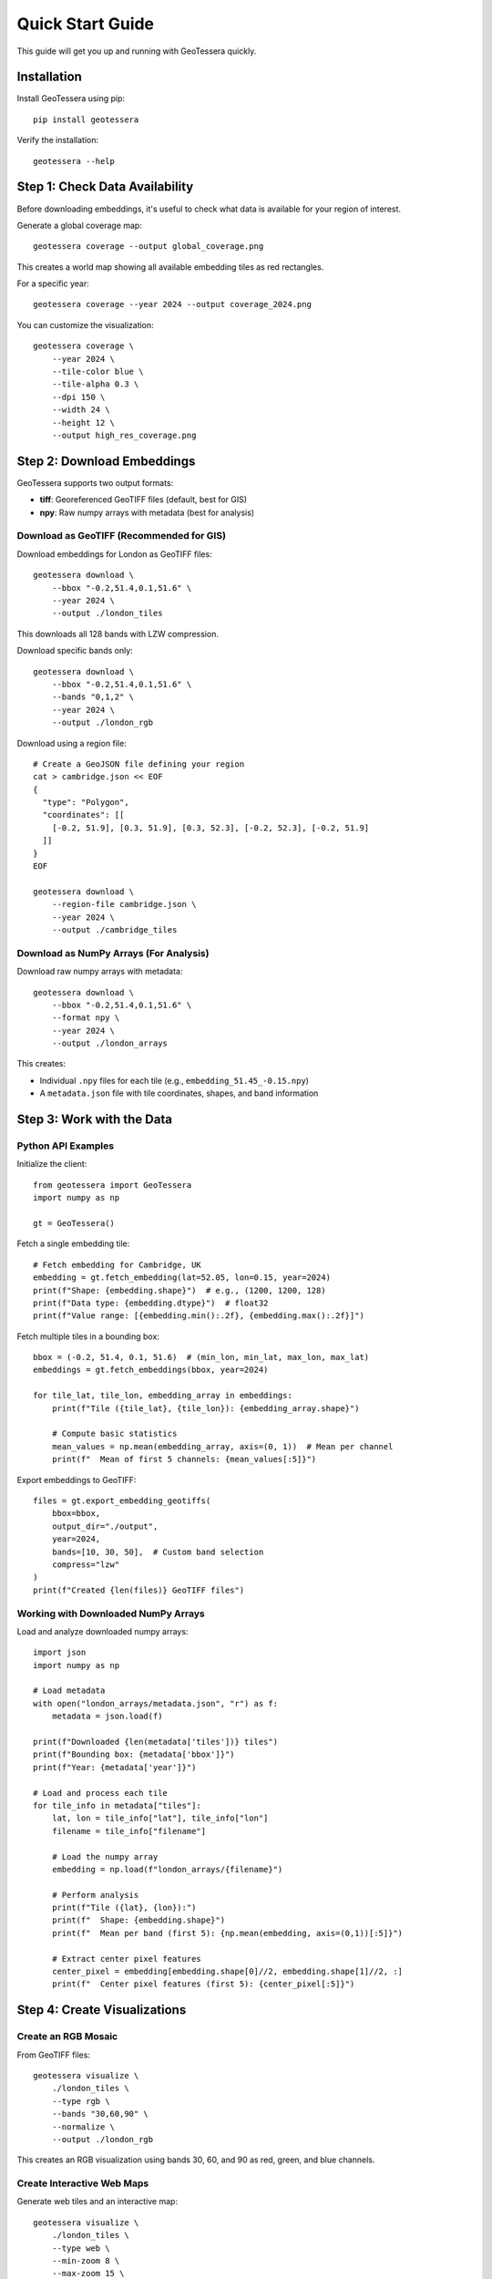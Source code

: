 Quick Start Guide
=================

This guide will get you up and running with GeoTessera quickly.

Installation
------------

Install GeoTessera using pip::

    pip install geotessera

Verify the installation::

    geotessera --help

Step 1: Check Data Availability
--------------------------------

Before downloading embeddings, it's useful to check what data is available for your region of interest.

Generate a global coverage map::

    geotessera coverage --output global_coverage.png

This creates a world map showing all available embedding tiles as red rectangles.

For a specific year::

    geotessera coverage --year 2024 --output coverage_2024.png

You can customize the visualization::

    geotessera coverage \
        --year 2024 \
        --tile-color blue \
        --tile-alpha 0.3 \
        --dpi 150 \
        --width 24 \
        --height 12 \
        --output high_res_coverage.png

Step 2: Download Embeddings
----------------------------

GeoTessera supports two output formats:

- **tiff**: Georeferenced GeoTIFF files (default, best for GIS)
- **npy**: Raw numpy arrays with metadata (best for analysis)

Download as GeoTIFF (Recommended for GIS)
~~~~~~~~~~~~~~~~~~~~~~~~~~~~~~~~~~~~~~~~~~

Download embeddings for London as GeoTIFF files::

    geotessera download \
        --bbox "-0.2,51.4,0.1,51.6" \
        --year 2024 \
        --output ./london_tiles

This downloads all 128 bands with LZW compression.

Download specific bands only::

    geotessera download \
        --bbox "-0.2,51.4,0.1,51.6" \
        --bands "0,1,2" \
        --year 2024 \
        --output ./london_rgb

Download using a region file::

    # Create a GeoJSON file defining your region
    cat > cambridge.json << EOF
    {
      "type": "Polygon",
      "coordinates": [[
        [-0.2, 51.9], [0.3, 51.9], [0.3, 52.3], [-0.2, 52.3], [-0.2, 51.9]
      ]]
    }
    EOF
    
    geotessera download \
        --region-file cambridge.json \
        --year 2024 \
        --output ./cambridge_tiles

Download as NumPy Arrays (For Analysis)
~~~~~~~~~~~~~~~~~~~~~~~~~~~~~~~~~~~~~~~

Download raw numpy arrays with metadata::

    geotessera download \
        --bbox "-0.2,51.4,0.1,51.6" \
        --format npy \
        --year 2024 \
        --output ./london_arrays

This creates:

- Individual ``.npy`` files for each tile (e.g., ``embedding_51.45_-0.15.npy``)
- A ``metadata.json`` file with tile coordinates, shapes, and band information

Step 3: Work with the Data
---------------------------

Python API Examples
~~~~~~~~~~~~~~~~~~~

Initialize the client::

    from geotessera import GeoTessera
    import numpy as np
    
    gt = GeoTessera()

Fetch a single embedding tile::

    # Fetch embedding for Cambridge, UK
    embedding = gt.fetch_embedding(lat=52.05, lon=0.15, year=2024)
    print(f"Shape: {embedding.shape}")  # e.g., (1200, 1200, 128)
    print(f"Data type: {embedding.dtype}")  # float32
    print(f"Value range: [{embedding.min():.2f}, {embedding.max():.2f}]")

Fetch multiple tiles in a bounding box::

    bbox = (-0.2, 51.4, 0.1, 51.6)  # (min_lon, min_lat, max_lon, max_lat)
    embeddings = gt.fetch_embeddings(bbox, year=2024)
    
    for tile_lat, tile_lon, embedding_array in embeddings:
        print(f"Tile ({tile_lat}, {tile_lon}): {embedding_array.shape}")
        
        # Compute basic statistics
        mean_values = np.mean(embedding_array, axis=(0, 1))  # Mean per channel
        print(f"  Mean of first 5 channels: {mean_values[:5]}")

Export embeddings to GeoTIFF::

    files = gt.export_embedding_geotiffs(
        bbox=bbox,
        output_dir="./output",
        year=2024,
        bands=[10, 30, 50],  # Custom band selection
        compress="lzw"
    )
    print(f"Created {len(files)} GeoTIFF files")

Working with Downloaded NumPy Arrays
~~~~~~~~~~~~~~~~~~~~~~~~~~~~~~~~~~~~

Load and analyze downloaded numpy arrays::

    import json
    import numpy as np
    
    # Load metadata
    with open("london_arrays/metadata.json", "r") as f:
        metadata = json.load(f)
    
    print(f"Downloaded {len(metadata['tiles'])} tiles")
    print(f"Bounding box: {metadata['bbox']}")
    print(f"Year: {metadata['year']}")
    
    # Load and process each tile
    for tile_info in metadata["tiles"]:
        lat, lon = tile_info["lat"], tile_info["lon"]
        filename = tile_info["filename"]
        
        # Load the numpy array
        embedding = np.load(f"london_arrays/{filename}")
        
        # Perform analysis
        print(f"Tile ({lat}, {lon}):")
        print(f"  Shape: {embedding.shape}")
        print(f"  Mean per band (first 5): {np.mean(embedding, axis=(0,1))[:5]}")
        
        # Extract center pixel features
        center_pixel = embedding[embedding.shape[0]//2, embedding.shape[1]//2, :]
        print(f"  Center pixel features (first 5): {center_pixel[:5]}")

Step 4: Create Visualizations
------------------------------

Create an RGB Mosaic
~~~~~~~~~~~~~~~~~~~~~

From GeoTIFF files::

    geotessera visualize \
        ./london_tiles \
        --type rgb \
        --bands "30,60,90" \
        --normalize \
        --output ./london_rgb

This creates an RGB visualization using bands 30, 60, and 90 as red, green, and blue channels.

Create Interactive Web Maps
~~~~~~~~~~~~~~~~~~~~~~~~~~~~

Generate web tiles and an interactive map::

    geotessera visualize \
        ./london_tiles \
        --type web \
        --min-zoom 8 \
        --max-zoom 15 \
        --output ./london_web

Serve the interactive map locally::

    geotessera serve ./london_web --open

This starts a local web server and opens the interactive map in your browser.

Advanced Options
~~~~~~~~~~~~~~~~

Force regeneration of web tiles::

    geotessera visualize \
        ./london_tiles \
        --type web \
        --force \
        --output ./london_web

Use specific bands for RGB::

    geotessera visualize \
        ./london_tiles \
        --type rgb \
        --bands "0,1,2" \
        --output ./london_rgb_012

Step 5: Advanced Workflows
---------------------------

Python Analysis Pipeline
~~~~~~~~~~~~~~~~~~~~~~~~~

Complete analysis workflow::

    from geotessera import GeoTessera
    import numpy as np
    import matplotlib.pyplot as plt
    
    # Initialize client
    gt = GeoTessera()
    
    # Define region of interest
    bbox = (-0.15, 52.15, 0.0, 52.25)  # Cambridge area
    
    # Fetch embeddings
    embeddings = gt.fetch_embeddings(bbox, year=2024)
    
    # Analyze each tile
    results = []
    for lat, lon, embedding in embeddings:
        # Compute statistics
        mean_per_band = np.mean(embedding, axis=(0, 1))
        std_per_band = np.std(embedding, axis=(0, 1))
        
        results.append({
            'lat': lat,
            'lon': lon,
            'mean_band_50': mean_per_band[50],
            'std_band_50': std_per_band[50],
            'total_variance': np.var(embedding)
        })
    
    # Print results
    for result in results:
        print(f"Tile ({result['lat']:.2f}, {result['lon']:.2f}): "
              f"Band 50 mean={result['mean_band_50']:.3f}, "
              f"variance={result['total_variance']:.3f}")
    
    # Export interesting tiles as GeoTIFF
    threshold = np.median([r['mean_band_50'] for r in results])
    selected_tiles = [r for r in results if r['mean_band_50'] > threshold]
    
    print(f"Exporting {len(selected_tiles)} tiles above threshold")
    
    files = []
    for tile in selected_tiles:
        file = gt.export_embedding_geotiffs(
            bbox=(tile['lon']-0.05, tile['lat']-0.05, 
                  tile['lon']+0.05, tile['lat']+0.05),
            output_dir="./selected_tiles",
            year=2024,
            bands=[40, 50, 60]  # Bands around band 50
        )
        files.extend(file)

Mixed Format Workflow
~~~~~~~~~~~~~~~~~~~~~

Use both numpy and GeoTIFF formats in the same workflow::

    from geotessera import GeoTessera
    from geotessera.visualization import create_rgb_mosaic_from_geotiffs
    
    gt = GeoTessera()
    bbox = (-0.1, 51.5, 0.0, 51.55)
    
    # Step 1: Analyze with numpy arrays
    print("Analyzing embeddings...")
    embeddings = gt.fetch_embeddings(bbox, year=2024)
    
    # Custom analysis to select interesting tiles
    selected_coords = []
    for lat, lon, embedding in embeddings:
        # Example: select tiles with high variance in band 64
        band_64_var = np.var(embedding[:, :, 64])
        if band_64_var > 0.5:  # Threshold
            selected_coords.append((lat, lon))
    
    print(f"Selected {len(selected_coords)} interesting tiles")
    
    # Step 2: Export selected tiles as GeoTIFF
    all_files = []
    for lat, lon in selected_coords:
        files = gt.export_embedding_geotiffs(
            bbox=(lon-0.05, lat-0.05, lon+0.05, lat+0.05),
            output_dir="./interesting_tiles",
            year=2024,
            bands=[60, 64, 68]  # Bands around interesting band 64
        )
        all_files.extend(files)
    
    # Step 3: Create combined visualization
    create_rgb_mosaic_from_geotiffs(
        geotiff_paths=all_files,
        output_path="interesting_mosaic.tif",
        bands=(0, 1, 2),  # Use the 3 exported bands
        normalize=True
    )
    
    print("Created mosaic of interesting tiles: interesting_mosaic.tif")

Next Steps
----------

- Read the :doc:`architecture` section to understand how GeoTessera works internally
- Check the :doc:`tutorials` for more detailed examples
- Browse the :doc:`cli_reference` for all available command options
- Explore the :doc:`modules` for complete API documentation

Common Issues
-------------

**No tiles found in region**:
   Check the coverage map first. The region might not have available data.

**Slow downloads**:
   Files are cached after first download. Subsequent access will be much faster.

**Memory issues with large regions**:
   Process tiles individually or use smaller bounding boxes.

**Projection issues in GIS software**:
   GeoTIFF files use UTM projections. Most GIS software will handle this automatically.